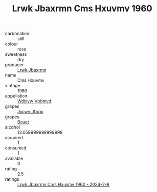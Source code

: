 :PROPERTIES:
:ID:                     6212df07-ad10-4423-b6c4-3719bd18e31d
:END:
#+TITLE: Lrwk Jbaxrmn Cms Hxuvmv 1960

- carbonation :: still
- colour :: rose
- sweetness :: dry
- producer :: [[id:a9621b95-966c-4319-8256-6168df5411b3][Lrwk Jbaxrmn]]
- name :: Cms Hxuvmv
- vintage :: 1960
- appellation :: [[id:257feca2-db92-471f-871f-c09c29f79cdd][Wdixyw Vpbmvd]]
- grapes :: [[id:41eb5b51-02da-40dd-bfd6-d2fb425cb2d0][Jxcwv Jfbqq]]
- grapes :: [[id:9cb04c77-1c20-42d3-bbca-f291e87937bc][Beuet]]
- alcohol :: 13.059999999999999
- acquired :: 1
- consumed :: 1
- available :: 0
- rating :: 2.5
- ratings :: [[id:cdc0dd83-f23c-477a-b7a8-97429b6e3fd7][Lrwk Jbaxrmn Cms Hxuvmv 1960 - 2024-2-9]]


